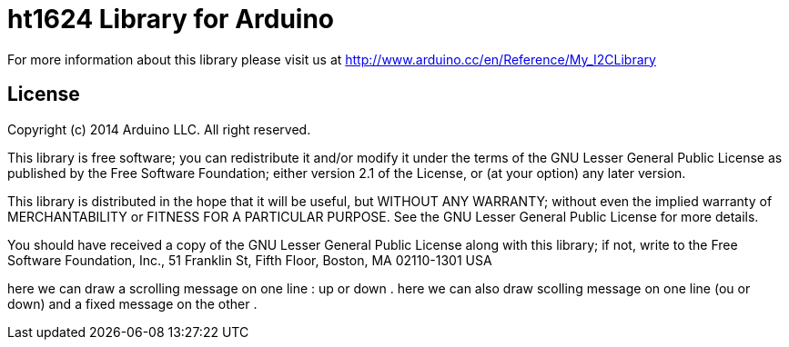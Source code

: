 = ht1624 Library for Arduino =


For more information about this library please visit us at
http://www.arduino.cc/en/Reference/My_I2CLibrary

== License ==

Copyright (c) 2014 Arduino LLC. All right reserved.

This library is free software; you can redistribute it and/or
modify it under the terms of the GNU Lesser General Public
License as published by the Free Software Foundation; either
version 2.1 of the License, or (at your option) any later version.

This library is distributed in the hope that it will be useful,
but WITHOUT ANY WARRANTY; without even the implied warranty of
MERCHANTABILITY or FITNESS FOR A PARTICULAR PURPOSE. See the GNU
Lesser General Public License for more details.

You should have received a copy of the GNU Lesser General Public
License along with this library; if not, write to the Free Software
Foundation, Inc., 51 Franklin St, Fifth Floor, Boston, MA 02110-1301 USA

here we can draw a scrolling message on one line : up or down .
here we can also draw scolling message on one line (ou or down) 
and a fixed message on the other .
